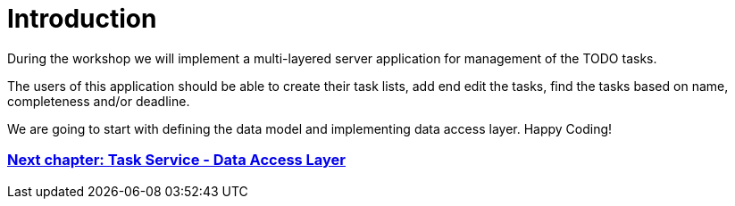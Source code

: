 = Introduction

During the workshop we will implement a multi-layered server application for management of the TODO tasks.

The users of this application should be able to create their task lists, add end edit the tasks, find the tasks based on name, completeness and/or deadline.

We are going to start with defining the data model and implementing data access layer. Happy Coding!

=== link:task-service-dataaccess-layer.asciidoc[Next chapter: Task Service - Data Access Layer]